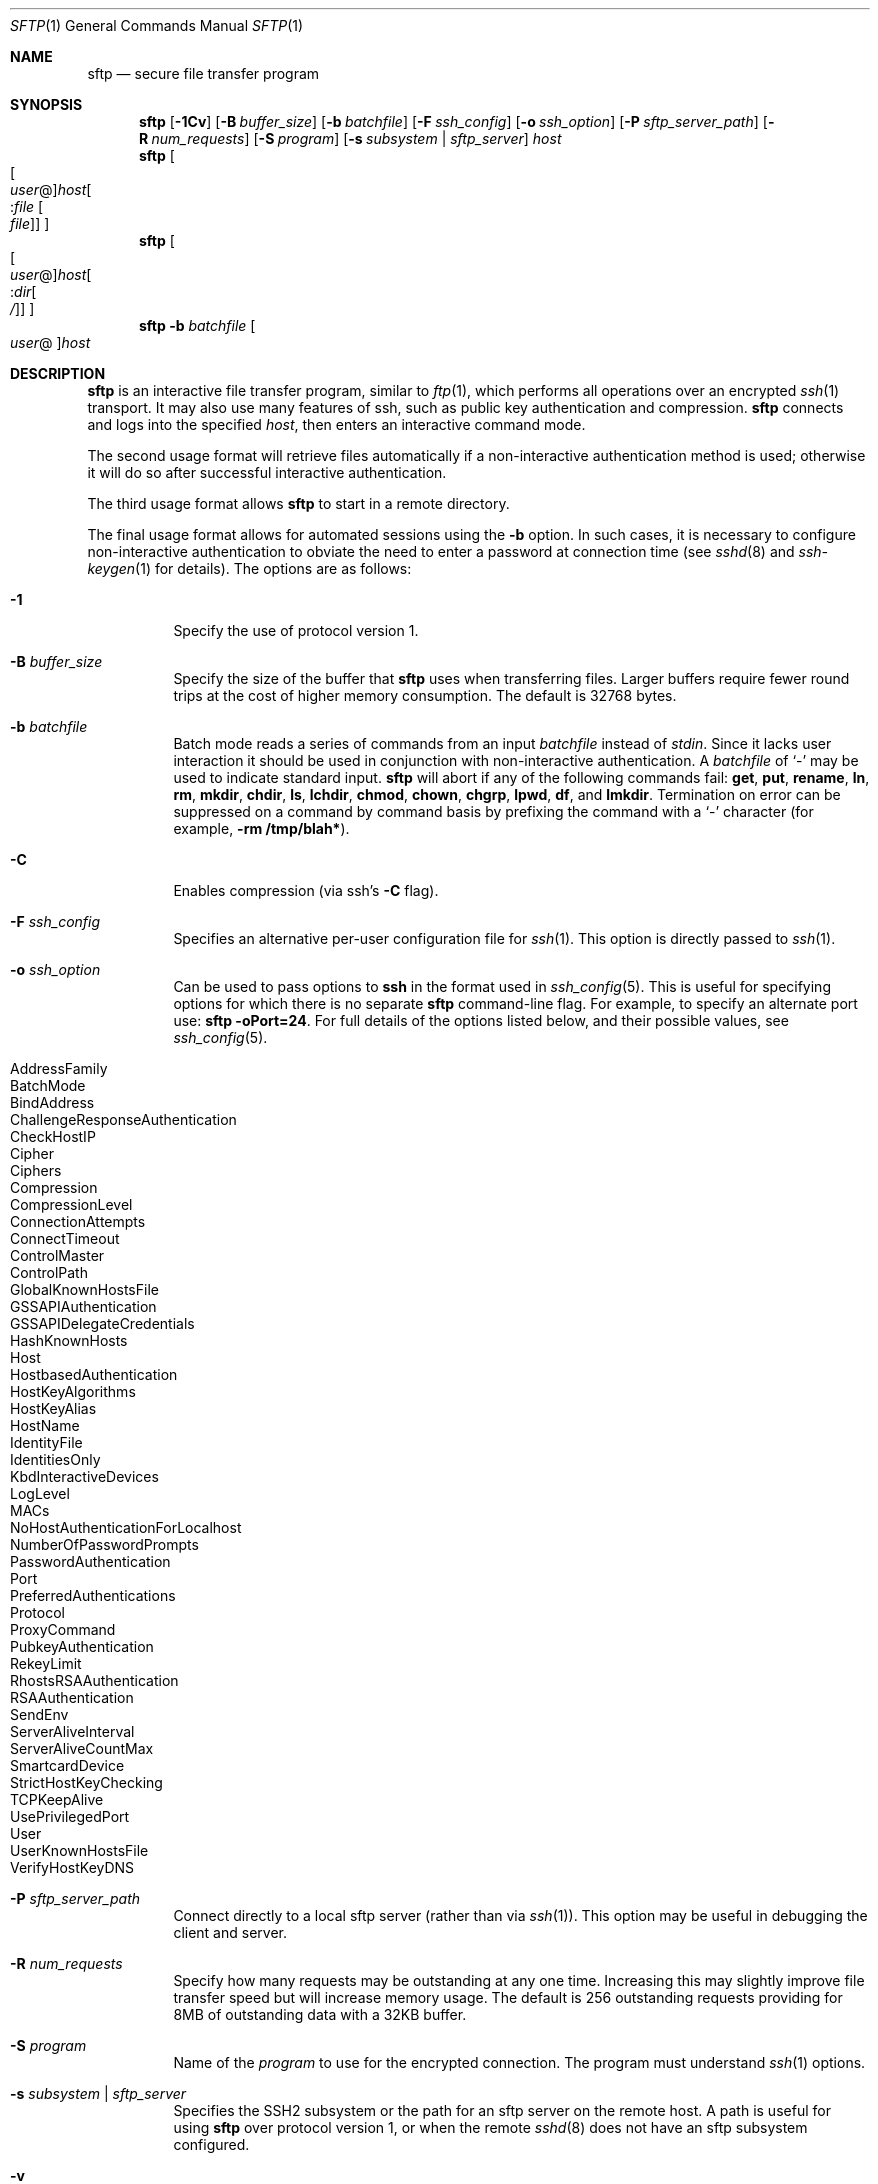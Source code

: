 .\" $OpenBSD: sftp.1,v 1.67 2008/07/15 02:23:14 djm Exp $
.\"
.\" Copyright (c) 2001 Damien Miller.  All rights reserved.
.\"
.\" Redistribution and use in source and binary forms, with or without
.\" modification, are permitted provided that the following conditions
.\" are met:
.\" 1. Redistributions of source code must retain the above copyright
.\"    notice, this list of conditions and the following disclaimer.
.\" 2. Redistributions in binary form must reproduce the above copyright
.\"    notice, this list of conditions and the following disclaimer in the
.\"    documentation and/or other materials provided with the distribution.
.\"
.\" THIS SOFTWARE IS PROVIDED BY THE AUTHOR ``AS IS'' AND ANY EXPRESS OR
.\" IMPLIED WARRANTIES, INCLUDING, BUT NOT LIMITED TO, THE IMPLIED WARRANTIES
.\" OF MERCHANTABILITY AND FITNESS FOR A PARTICULAR PURPOSE ARE DISCLAIMED.
.\" IN NO EVENT SHALL THE AUTHOR BE LIABLE FOR ANY DIRECT, INDIRECT,
.\" INCIDENTAL, SPECIAL, EXEMPLARY, OR CONSEQUENTIAL DAMAGES (INCLUDING, BUT
.\" NOT LIMITED TO, PROCUREMENT OF SUBSTITUTE GOODS OR SERVICES; LOSS OF USE,
.\" DATA, OR PROFITS; OR BUSINESS INTERRUPTION) HOWEVER CAUSED AND ON ANY
.\" THEORY OF LIABILITY, WHETHER IN CONTRACT, STRICT LIABILITY, OR TORT
.\" (INCLUDING NEGLIGENCE OR OTHERWISE) ARISING IN ANY WAY OUT OF THE USE OF
.\" THIS SOFTWARE, EVEN IF ADVISED OF THE POSSIBILITY OF SUCH DAMAGE.
.\"
.Dd $Mdocdate: July 15 2008 $
.Dt SFTP 1
.Os
.Sh NAME
.Nm sftp
.Nd secure file transfer program
.Sh SYNOPSIS
.Nm sftp
.Bk -words
.Op Fl 1Cv
.Op Fl B Ar buffer_size
.Op Fl b Ar batchfile
.Op Fl F Ar ssh_config
.Op Fl o Ar ssh_option
.Op Fl P Ar sftp_server_path
.Op Fl R Ar num_requests
.Op Fl S Ar program
.Op Fl s Ar subsystem | sftp_server
.Ar host
.Ek
.Nm sftp
.Oo Oo Ar user Ns @ Oc Ns
.Ar host Ns Oo : Ns Ar file Oo
.Ar file Oc Oc Oc
.Nm sftp
.Oo Oo Ar user Ns @ Oc Ns
.Ar host Ns Oo : Ns Ar dir Ns
.Oo Ar / Oc Oc Oc
.Nm sftp
.Fl b Ar batchfile
.Oo Ar user Ns @ Oc Ns Ar host
.Sh DESCRIPTION
.Nm
is an interactive file transfer program, similar to
.Xr ftp 1 ,
which performs all operations over an encrypted
.Xr ssh 1
transport.
It may also use many features of ssh, such as public key authentication and
compression.
.Nm
connects and logs into the specified
.Ar host ,
then enters an interactive command mode.
.Pp
The second usage format will retrieve files automatically if a non-interactive
authentication method is used; otherwise it will do so after
successful interactive authentication.
.Pp
The third usage format allows
.Nm
to start in a remote directory.
.Pp
The final usage format allows for automated sessions using the
.Fl b
option.
In such cases, it is necessary to configure non-interactive authentication
to obviate the need to enter a password at connection time (see
.Xr sshd 8
and
.Xr ssh-keygen 1
for details).
The options are as follows:
.Bl -tag -width Ds
.It Fl 1
Specify the use of protocol version 1.
.It Fl B Ar buffer_size
Specify the size of the buffer that
.Nm
uses when transferring files.
Larger buffers require fewer round trips at the cost of higher
memory consumption.
The default is 32768 bytes.
.It Fl b Ar batchfile
Batch mode reads a series of commands from an input
.Ar batchfile
instead of
.Em stdin .
Since it lacks user interaction it should be used in conjunction with
non-interactive authentication.
A
.Ar batchfile
of
.Sq \-
may be used to indicate standard input.
.Nm
will abort if any of the following
commands fail:
.Ic get , put , rename , ln ,
.Ic rm , mkdir , chdir , ls ,
.Ic lchdir , chmod , chown ,
.Ic chgrp , lpwd , df ,
and
.Ic lmkdir .
Termination on error can be suppressed on a command by command basis by
prefixing the command with a
.Sq \-
character (for example,
.Ic -rm /tmp/blah* ) .
.It Fl C
Enables compression (via ssh's
.Fl C
flag).
.It Fl F Ar ssh_config
Specifies an alternative
per-user configuration file for
.Xr ssh 1 .
This option is directly passed to
.Xr ssh 1 .
.It Fl o Ar ssh_option
Can be used to pass options to
.Nm ssh
in the format used in
.Xr ssh_config 5 .
This is useful for specifying options
for which there is no separate
.Nm sftp
command-line flag.
For example, to specify an alternate port use:
.Ic sftp -oPort=24 .
For full details of the options listed below, and their possible values, see
.Xr ssh_config 5 .
.Pp
.Bl -tag -width Ds -offset indent -compact
.It AddressFamily
.It BatchMode
.It BindAddress
.It ChallengeResponseAuthentication
.It CheckHostIP
.It Cipher
.It Ciphers
.It Compression
.It CompressionLevel
.It ConnectionAttempts
.It ConnectTimeout
.It ControlMaster
.It ControlPath
.It GlobalKnownHostsFile
.It GSSAPIAuthentication
.It GSSAPIDelegateCredentials
.It HashKnownHosts
.It Host
.It HostbasedAuthentication
.It HostKeyAlgorithms
.It HostKeyAlias
.It HostName
.It IdentityFile
.It IdentitiesOnly
.It KbdInteractiveDevices
.It LogLevel
.It MACs
.It NoHostAuthenticationForLocalhost
.It NumberOfPasswordPrompts
.It PasswordAuthentication
.It Port
.It PreferredAuthentications
.It Protocol
.It ProxyCommand
.It PubkeyAuthentication
.It RekeyLimit
.It RhostsRSAAuthentication
.It RSAAuthentication
.It SendEnv
.It ServerAliveInterval
.It ServerAliveCountMax
.It SmartcardDevice
.It StrictHostKeyChecking
.It TCPKeepAlive
.It UsePrivilegedPort
.It User
.It UserKnownHostsFile
.It VerifyHostKeyDNS
.El
.It Fl P Ar sftp_server_path
Connect directly to a local sftp server
(rather than via
.Xr ssh 1 ) .
This option may be useful in debugging the client and server.
.It Fl R Ar num_requests
Specify how many requests may be outstanding at any one time.
Increasing this may slightly improve file transfer speed
but will increase memory usage.
The default is 256 outstanding requests providing for 8MB 
of outstanding data with a 32KB buffer.
.It Fl S Ar program
Name of the
.Ar program
to use for the encrypted connection.
The program must understand
.Xr ssh 1
options.
.It Fl s Ar subsystem | sftp_server
Specifies the SSH2 subsystem or the path for an sftp server
on the remote host.
A path is useful for using
.Nm
over protocol version 1, or when the remote
.Xr sshd 8
does not have an sftp subsystem configured.
.It Fl v
Raise logging level.
This option is also passed to ssh.
.El
.Sh INTERACTIVE COMMANDS
Once in interactive mode,
.Nm
understands a set of commands similar to those of
.Xr ftp 1 .
Commands are case insensitive.
Pathnames that contain spaces must be enclosed in quotes.
Any special characters contained within pathnames that are recognized by
.Xr glob 3
must be escaped with backslashes
.Pq Sq \e .
.Bl -tag -width Ds
.It Ic bye
Quit
.Nm sftp .
.It Ic cd Ar path
Change remote directory to
.Ar path .
.It Ic chgrp Ar grp Ar path
Change group of file
.Ar path
to
.Ar grp .
.Ar path
may contain
.Xr glob 3
characters and may match multiple files.
.Ar grp
must be a numeric GID.
.It Ic chmod Ar mode Ar path
Change permissions of file
.Ar path
to
.Ar mode .
.Ar path
may contain
.Xr glob 3
characters and may match multiple files.
.It Ic chown Ar own Ar path
Change owner of file
.Ar path
to
.Ar own .
.Ar path
may contain
.Xr glob 3
characters and may match multiple files.
.Ar own
must be a numeric UID.
.It Xo Ic df
.Op Fl hi
.Op Ar path
.Xc
Display usage information for the filesystem holding the current directory
(or
.Ar path
if specified).
If the
.Fl h
flag is specified, the capacity information will be displayed using
"human-readable" suffixes.
The
.Fl i
flag requests display of inode information in addition to capacity information.
This command is only supported on servers that implement the
.Dq statvfs@openssh.com
extension.
.It Ic exit
Quit
.Nm sftp .
.It Xo Ic get
.Op Fl P
.Ar remote-path
.Op Ar local-path
.Xc
Retrieve the
.Ar remote-path
and store it on the local machine.
If the local
path name is not specified, it is given the same name it has on the
remote machine.
.Ar remote-path
may contain
.Xr glob 3
characters and may match multiple files.
If it does and
.Ar local-path
is specified, then
.Ar local-path
must specify a directory.
If the
.Fl P
flag is specified, then full file permissions and access times are
copied too.
.It Ic help
Display help text.
.It Ic lcd Ar path
Change local directory to
.Ar path .
.It Ic lls Op Ar ls-options Op Ar path
Display local directory listing of either
.Ar path
or current directory if
.Ar path
is not specified.
.Ar ls-options
may contain any flags supported by the local system's
.Xr ls 1
command.
.Ar path
may contain
.Xr glob 3
characters and may match multiple files.
.It Ic lmkdir Ar path
Create local directory specified by
.Ar path .
.It Ic ln Ar oldpath Ar newpath
Create a symbolic link from
.Ar oldpath
to
.Ar newpath .
.It Ic lpwd
Print local working directory.
.It Xo Ic ls
.Op Fl 1aflnrSt
.Op Ar path
.Xc
Display a remote directory listing of either
.Ar path
or the current directory if
.Ar path
is not specified.
.Ar path
may contain
.Xr glob 3
characters and may match multiple files.
.Pp
The following flags are recognized and alter the behaviour of
.Ic ls
accordingly:
.Bl -tag -width Ds
.It Fl 1
Produce single columnar output.
.It Fl a
List files beginning with a dot
.Pq Sq \&. .
.It Fl f
Do not sort the listing.
The default sort order is lexicographical.
.It Fl l
Display additional details including permissions
and ownership information.
.It Fl n
Produce a long listing with user and group information presented
numerically.
.It Fl r
Reverse the sort order of the listing.
.It Fl S
Sort the listing by file size.
.It Fl t
Sort the listing by last modification time.
.El
.It Ic lumask Ar umask
Set local umask to
.Ar umask .
.It Ic mkdir Ar path
Create remote directory specified by
.Ar path .
.It Ic progress
Toggle display of progress meter.
.It Xo Ic put
.Op Fl P
.Ar local-path
.Op Ar remote-path
.Xc
Upload
.Ar local-path
and store it on the remote machine.
If the remote path name is not specified, it is given the same name it has
on the local machine.
.Ar local-path
may contain
.Xr glob 3
characters and may match multiple files.
If it does and
.Ar remote-path
is specified, then
.Ar remote-path
must specify a directory.
If the
.Fl P
flag is specified, then the file's full permission and access time are
copied too.
.It Ic pwd
Display remote working directory.
.It Ic quit
Quit
.Nm sftp .
.It Ic rename Ar oldpath Ar newpath
Rename remote file from
.Ar oldpath
to
.Ar newpath .
.It Ic rm Ar path
Delete remote file specified by
.Ar path .
.It Ic rmdir Ar path
Remove remote directory specified by
.Ar path .
.It Ic symlink Ar oldpath Ar newpath
Create a symbolic link from
.Ar oldpath
to
.Ar newpath .
.It Ic version
Display the
.Nm
protocol version.
.It Ic \&! Ar command
Execute
.Ar command
in local shell.
.It Ic \&!
Escape to local shell.
.It Ic \&?
Synonym for help.
.El
.Sh SEE ALSO
.Xr ftp 1 ,
.Xr ls 1 ,
.Xr scp 1 ,
.Xr ssh 1 ,
.Xr ssh-add 1 ,
.Xr ssh-keygen 1 ,
.Xr glob 3 ,
.Xr ssh_config 5 ,
.Xr sftp-server 8 ,
.Xr sshd 8
.Rs
.%A T. Ylonen
.%A S. Lehtinen
.%T "SSH File Transfer Protocol"
.%N draft-ietf-secsh-filexfer-00.txt
.%D January 2001
.%O work in progress material
.Re
